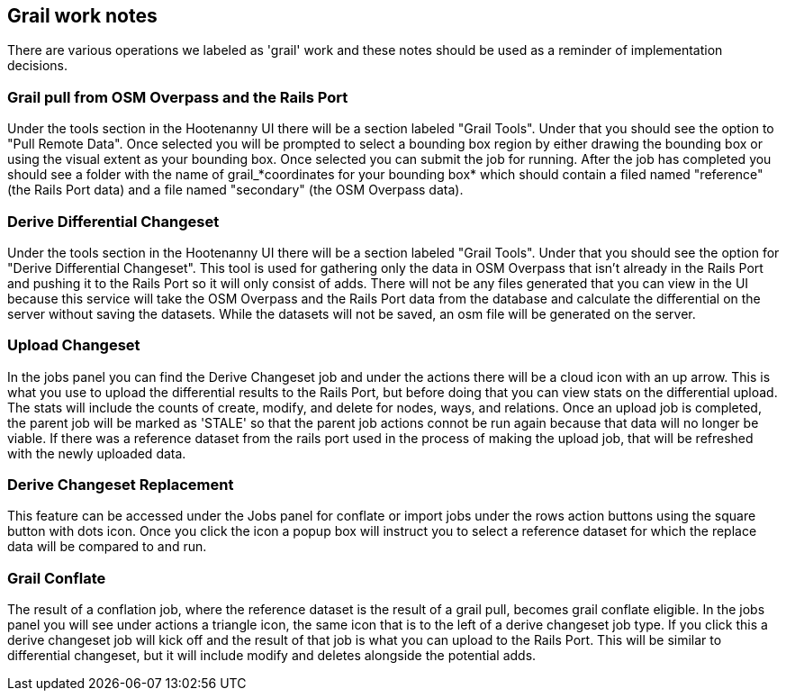 == Grail work notes

There are various operations we labeled as 'grail' work and these notes should be used as a reminder of
implementation decisions.

=== Grail pull from OSM Overpass and the Rails Port

Under the tools section in the Hootenanny UI there will be a section labeled "Grail Tools". Under that
you should see the option to "Pull Remote Data". Once selected you will be prompted to select a bounding
box region by either drawing the bounding box or using the visual extent as your bounding box. Once selected
you can submit the job for running. After the job has completed you should see a folder with the name of
grail_*coordinates for your bounding box* which should contain a filed named "reference" (the Rails Port data)
and a file named "secondary" (the OSM Overpass data).


=== Derive Differential Changeset

Under the tools section in the Hootenanny UI there will be a section labeled "Grail Tools". Under that
you should see the option for "Derive Differential Changeset". This tool is used for gathering only the data
in OSM Overpass that isn't already in the Rails Port and pushing it to the Rails Port so it will only consist of adds. There will not
be any files generated that you can view in the UI because this service will take the OSM Overpass and the Rails Port data from
the database and calculate the differential on the server without saving the datasets. While the datasets will not
be saved, an osm file will be generated on the server.


=== Upload Changeset

In the jobs panel you can find the Derive Changeset job and under the actions there will be a cloud icon with an up arrow.
This is what you use to upload the differential results to the Rails Port, but before doing that you can view stats on the differential
upload. The stats will include the counts of create, modify, and delete for nodes, ways, and relations. Once an upload job is
completed, the parent job will be marked as 'STALE' so that the parent job actions connot be run again because that data
will no longer be viable. If there was a reference dataset from the rails port used in the process of making the upload job, that
will be refreshed with the newly uploaded data.


=== Derive Changeset Replacement

This feature can be accessed under the Jobs panel for conflate or import jobs under the rows action buttons using the square
button with dots icon. Once you click the icon a popup box will instruct you to select a reference dataset for which the
replace data will be compared to and run.


=== Grail Conflate

The result of a conflation job, where the reference dataset is the result of a grail pull, becomes grail conflate
eligible. In the jobs panel you will see under actions a triangle icon, the same icon that is to the left
of a derive changeset job type. If you click this a derive changeset job will kick off and the result of
that job is what you can upload to the Rails Port. This will be similar to differential changeset, but it will
include modify and deletes alongside the potential adds.
